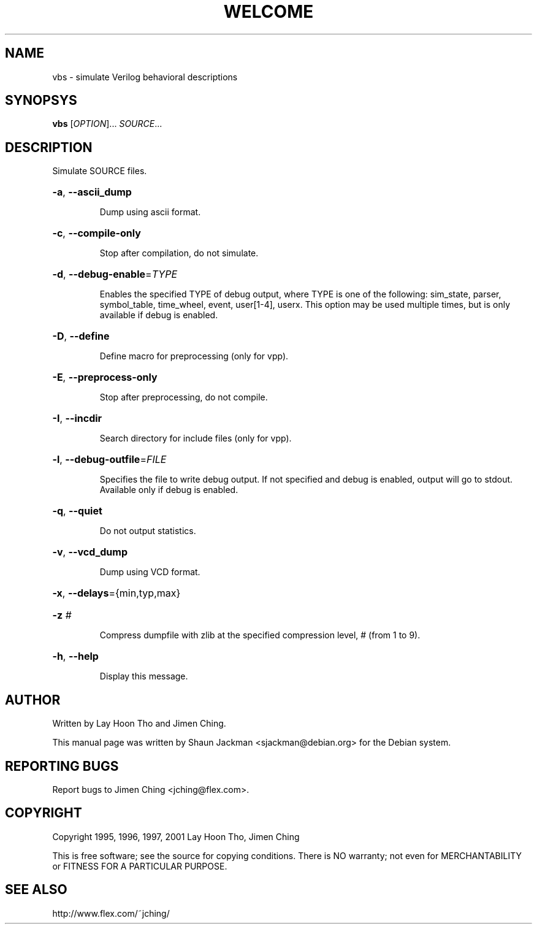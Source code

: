 .TH WELCOME "1" "December 2003" "vbs" "User Commands"
.SH NAME
vbs \- simulate Verilog behavioral descriptions
.SH SYNOPSYS
\fBvbs\fR [\fIOPTION\fR]... \fISOURCE\fR...
.SH DESCRIPTION
Simulate SOURCE files.
.HP
\fB\-a\fR, \fB\-\-ascii_dump\fR
.IP
Dump using ascii format.
.HP
\fB\-c\fR, \fB\-\-compile\-only\fR
.IP
Stop after compilation, do not simulate.
.HP
\fB\-d\fR, \fB\-\-debug\-enable\fR=\fITYPE\fR
.IP
Enables the specified TYPE of debug output, where TYPE is one of the
following: sim_state, parser, symbol_table, time_wheel, event,
user[1-4], userx. This option may be used multiple times, but is only
available if debug is enabled.
.HP
\fB\-D\fR, \fB\-\-define\fR
.IP
Define macro for preprocessing (only for vpp).
.HP
\fB\-E\fR, \fB\-\-preprocess\-only\fR
.IP
Stop after preprocessing, do not compile.
.HP
\fB\-I\fR, \fB\-\-incdir\fR
.IP
Search directory for include files (only for vpp).
.HP
\fB\-l\fR, \fB\-\-debug\-outfile\fR=\fIFILE\fR
.IP
Specifies the file to write debug output. If not specified and debug
is enabled, output will go to stdout. Available only if debug is
enabled.
.HP
\fB\-q\fR, \fB\-\-quiet\fR
.IP
Do not output statistics.
.HP
\fB\-v\fR, \fB\-\-vcd_dump\fR
.IP
Dump using VCD format.
.HP
\fB\-x\fR, \fB\-\-delays\fR={min,typ,max}
.HP
\fB\-z\fR \fI#\fR
.IP
Compress dumpfile with zlib at the specified compression level, #
(from 1 to 9).
.HP
\fB\-h\fR, \fB\-\-help\fR
.IP
Display this message.
.SH "AUTHOR"
Written by Lay Hoon Tho and Jimen Ching.

This manual page was written by Shaun Jackman <sjackman@debian.org>
for the Debian system.
.SH "REPORTING BUGS"
Report bugs to Jimen Ching <jching@flex.com>.
.SH "COPYRIGHT"
Copyright 1995, 1996, 1997, 2001 Lay Hoon Tho, Jimen Ching

This is free software; see the source for copying conditions. There
is NO warranty; not even for MERCHANTABILITY or FITNESS FOR A
PARTICULAR PURPOSE.
.SH "SEE ALSO"
http://www.flex.com/~jching/
